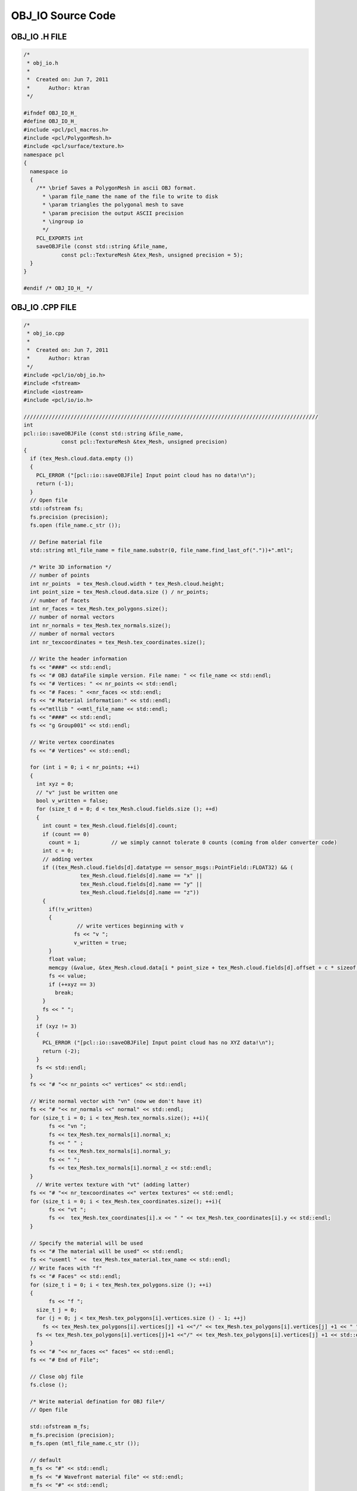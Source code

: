 OBJ_IO Source Code
=======================================
   
.. _obj_io:

OBJ_IO .H FILE
-------------------------------------------

.. code-block:: cpp

	/*
	 * obj_io.h
	 *
	 *  Created on: Jun 7, 2011
	 *      Author: ktran
	 */

	#ifndef OBJ_IO_H_
	#define OBJ_IO_H_
	#include <pcl/pcl_macros.h>
	#include <pcl/PolygonMesh.h>
	#include <pcl/surface/texture.h>
	namespace pcl
	{
	  namespace io
	  {
	    /** \brief Saves a PolygonMesh in ascii OBJ format.
	      * \param file_name the name of the file to write to disk
	      * \param triangles the polygonal mesh to save
	      * \param precision the output ASCII precision
	      * \ingroup io
	      */
	    PCL_EXPORTS int
	    saveOBJFile (const std::string &file_name,
	    	    const pcl::TextureMesh &tex_Mesh, unsigned precision = 5);
	  }
	}

	#endif /* OBJ_IO_H_ */


OBJ_IO .CPP FILE
-------------------------------------------

.. code-block:: cpp

	/*
	 * obj_io.cpp
	 *
	 *  Created on: Jun 7, 2011
	 *      Author: ktran
	 */
	#include <pcl/io/obj_io.h>
	#include <fstream>
	#include <iostream>
	#include <pcl/io/io.h>

	//////////////////////////////////////////////////////////////////////////////////////////////
	int
	pcl::io::saveOBJFile (const std::string &file_name,
		    const pcl::TextureMesh &tex_Mesh, unsigned precision)
	{
	  if (tex_Mesh.cloud.data.empty ())
	  {
	    PCL_ERROR ("[pcl::io::saveOBJFile] Input point cloud has no data!\n");
	    return (-1);
	  }
	  // Open file
	  std::ofstream fs;
	  fs.precision (precision);
	  fs.open (file_name.c_str ());

	  // Define material file
	  std::string mtl_file_name = file_name.substr(0, file_name.find_last_of("."))+".mtl";

	  /* Write 3D information */
	  // number of points
	  int nr_points  = tex_Mesh.cloud.width * tex_Mesh.cloud.height;
	  int point_size = tex_Mesh.cloud.data.size () / nr_points;
	  // number of facets
	  int nr_faces = tex_Mesh.tex_polygons.size();
	  // number of normal vectors
	  int nr_normals = tex_Mesh.tex_normals.size();
	  // number of normal vectors
	  int nr_texcoordinates = tex_Mesh.tex_coordinates.size();

	  // Write the header information
	  fs << "####" << std::endl;
	  fs << "# OBJ dataFile simple version. File name: " << file_name << std::endl;
	  fs << "# Vertices: " << nr_points << std::endl;
	  fs << "# Faces: " <<nr_faces << std::endl;
	  fs << "# Material information:" << std::endl;
	  fs <<"mtllib " <<mtl_file_name << std::endl;
	  fs << "####" << std::endl;
	  fs << "g Group001" << std::endl;

	  // Write vertex coordinates
	  fs << "# Vertices" << std::endl;

	  for (int i = 0; i < nr_points; ++i)
	  {
	    int xyz = 0;
	    // "v" just be written one
	    bool v_written = false;
	    for (size_t d = 0; d < tex_Mesh.cloud.fields.size (); ++d)
	    {
	      int count = tex_Mesh.cloud.fields[d].count;
	      if (count == 0)
		count = 1;          // we simply cannot tolerate 0 counts (coming from older converter code)
	      int c = 0;
	      // adding vertex
	      if ((tex_Mesh.cloud.fields[d].datatype == sensor_msgs::PointField::FLOAT32) && (
	    		  tex_Mesh.cloud.fields[d].name == "x" ||
	    		  tex_Mesh.cloud.fields[d].name == "y" ||
	    		  tex_Mesh.cloud.fields[d].name == "z"))
	      {
	    	if(!v_written)
	    	{
	    		 // write vertices beginning with v
	    		fs << "v ";
	    		v_written = true;
	    	}
		float value;
		memcpy (&value, &tex_Mesh.cloud.data[i * point_size + tex_Mesh.cloud.fields[d].offset + c * sizeof (float)], sizeof (float));
		fs << value;
		if (++xyz == 3)
		  break;
	      }
	      fs << " ";
	    }
	    if (xyz != 3)
	    {
	      PCL_ERROR ("[pcl::io::saveOBJFile] Input point cloud has no XYZ data!\n");
	      return (-2);
	    }
	    fs << std::endl;
	  }
	  fs << "# "<< nr_points <<" vertices" << std::endl;

	  // Write normal vector with "vn" (now we don't have it)
	  fs << "# "<< nr_normals <<" normal" << std::endl;
	  for (size_t i = 0; i < tex_Mesh.tex_normals.size(); ++i){
		fs << "vn ";
		fs << tex_Mesh.tex_normals[i].normal_x;
		fs << " " ;
		fs << tex_Mesh.tex_normals[i].normal_y;
		fs << " ";
		fs << tex_Mesh.tex_normals[i].normal_z << std::endl;
	  }
	    // Write vertex texture with "vt" (adding latter)
	  fs << "# "<< nr_texcoordinates <<" vertex textures" << std::endl;
	  for (size_t i = 0; i < tex_Mesh.tex_coordinates.size(); ++i){
		fs << "vt ";
		fs <<  tex_Mesh.tex_coordinates[i].x << " " << tex_Mesh.tex_coordinates[i].y << std::endl;
	  }

	  // Specify the material will be used
	  fs << "# The material will be used" << std::endl;
	  fs << "usemtl " <<  tex_Mesh.tex_material.tex_name << std::endl;
	  // Write faces with "f"
	  fs << "# Faces" << std::endl;
	  for (size_t i = 0; i < tex_Mesh.tex_polygons.size (); ++i)
	  {
		fs << "f ";
	    size_t j = 0;
	    for (j = 0; j < tex_Mesh.tex_polygons[i].vertices.size () - 1; ++j)
	      fs << tex_Mesh.tex_polygons[i].vertices[j] +1 <<"/" << tex_Mesh.tex_polygons[i].vertices[j] +1 << " "; // vertex index in obj file format starting with 1
	    fs << tex_Mesh.tex_polygons[i].vertices[j]+1 <<"/" << tex_Mesh.tex_polygons[i].vertices[j] +1 << std::endl;
	  }
	  fs << "# "<< nr_faces <<" faces" << std::endl;
	  fs << "# End of File";

	  // Close obj file
	  fs.close ();

	  /* Write material defination for OBJ file*/
	  // Open file

	  std::ofstream m_fs;
	  m_fs.precision (precision);
	  m_fs.open (mtl_file_name.c_str ());

	  // default
	  m_fs << "#" << std::endl;
	  m_fs << "# Wavefront material file" << std::endl;
	  m_fs << "#" << std::endl;

	  m_fs << "newmtl " << tex_Mesh.tex_material.tex_name << std::endl;
	  m_fs << "Ka "<< tex_Mesh.tex_material.tex_Ka.r << " " << tex_Mesh.tex_material.tex_Ka.g << " " << tex_Mesh.tex_material.tex_Ka.b << std::endl; // defines the ambient color of the material to be (r,g,b).
	  m_fs << "Kd "<< tex_Mesh.tex_material.tex_Kd.r << " " << tex_Mesh.tex_material.tex_Kd.g << " " << tex_Mesh.tex_material.tex_Kd.b << std::endl; // defines the diffuse color of the material to be (r,g,b).
	  m_fs << "Ks "<< tex_Mesh.tex_material.tex_Ks.r << " " << tex_Mesh.tex_material.tex_Ks.g << " " << tex_Mesh.tex_material.tex_Ks.b << std::endl; // defines the specular color of the material to be (r,g,b). This color shows up in highlights.
	  m_fs << "d "<< tex_Mesh.tex_material.tex_d << std::endl; // defines the transparency of the material to be alpha.
	  m_fs << "Ns "<< tex_Mesh.tex_material.tex_Ns  << std::endl; // defines the shininess of the material to be s.
	  m_fs << "illum "<< tex_Mesh.tex_material.tex_illum << std::endl; // denotes the illumination model used by the material.
	  	  	  	  	  	  // illum = 1 indicates a flat material with no specular highlights, so the value of Ks is not used.
	  	  	  	  	  	  // illum = 2 denotes the presence of specular highlights, and so a specification for Ks is required.
	  m_fs << "map_Kd " << tex_Mesh.tex_material.tex_file << std::endl;
	  m_fs.close();
	  return (0);
	}

TEXTURE .H
-------------------------------------------

.. code-block:: cpp

	/*
	 * texture.h
	 *
	 *  Created on: Jun 10, 2011
	 *      Author: ktran
	 */

	#ifndef TEXTURE_H_
	#define TEXTURE_H_
	#include <string>
	#include <vector>
	#include <ostream>

	// Include the correct Header path here
	#include <pcl/PolygonMesh.h>
	#include "std_msgs/Header.h"
	#include "sensor_msgs/PointCloud2.h"
	#include "pcl/Vertices.h"
	#include "pcl/point_types.h"

	namespace pcl
	{
	  struct RGB{
	    float r;
		float g;
		float b;
	  }; //RGB

	  struct TexMaterial
	  {
		  std::string		tex_name; 	// texture name
	      std::string  		tex_file; 	// texture file
	      pcl::RGB  		tex_Ka; 	// defines the ambient color of the material to be (r,g,b).
	      pcl::RGB  		tex_Kd; 	// defines the diffuse color of the material to be (r,g,b).
	      pcl::RGB  		tex_Ks; 	// defines the specular color of the material to be (r,g,b). This color shows up in highlights.
	      float 			tex_d; 		// defines the transparency of the material to be alpha.
	      float 			tex_Ns;  	// defines the shininess of the material to be s.
	      int				tex_illum;	// denotes the illumination model used by the material.
	  										  	// illum = 1 indicates a flat material with no specular highlights, so the value of Ks is not used.
	  										    // illum = 2 denotes the presence of specular highlights, and so a specification for Ks is required.
	  }; // TexMaterial
	  struct TextureMesh
	  {
		TextureMesh () : header (), cloud (), tex_polygons ()
		{}

		::std_msgs::Header  			header;

		::sensor_msgs::PointCloud2 		cloud;

		std::vector< ::pcl::Vertices>  	tex_polygons; // polygon which is mapped with specific texture defined in TexMaterial
		std::vector< ::pcl::Normal> 	tex_normals; // normal vertices
		std::vector< ::pcl::PointXY>  	tex_coordinates; // UV coordinates
		TexMaterial						tex_material; // define texture material
		public:
		  typedef boost::shared_ptr< ::pcl::PolygonMesh> Ptr;
		  typedef boost::shared_ptr< ::pcl::PolygonMesh const> ConstPtr;

	  }; // struct TextureMesh

	  typedef boost::shared_ptr< ::pcl::TextureMesh> TextureMeshPtr;
	  typedef boost::shared_ptr< ::pcl::TextureMesh const> TextureMeshConstPtr;

	} // namespace pcl

	#endif /* TEXTURE_H_ */



TEXTURE MAPPING TEST FILE
-------------------------------------------

.. code-block:: cpp

	TEST (PCL, TextureMapping)
	{
	  // Init objects
	  PolygonMesh triangles;
	  GreedyProjectionTriangulation<PointNormal> gp3;

	  // Set parameters
	  gp3.setInputCloud (cloud_with_normals);
	  gp3.setSearchMethod (tree2);
	  gp3.setSearchRadius (0.025);
	  gp3.setMu (2.5);
	  gp3.setMaximumNearestNeighbors (100);
	  gp3.setMaximumSurfaceAgle(M_PI/4); // 45 degrees
	  gp3.setMinimumAngle(M_PI/18); // 10 degrees
	  gp3.setMaximumAngle(2*M_PI/3); // 120 degrees
	  gp3.setNormalConsistency(false);

	  // Reconstruct to get a triangle mesh
	  gp3.reconstruct (triangles);

	  // Texture into mesh
	  TextureMesh texMesh; 

	  texMesh.tex_polygons = triangles.polygons;
	  texMesh.header = triangles.header;
	  texMesh.cloud = triangles.cloud;


	  // 1ST MAPPING: UV mapping (similar to OpenGL per-vertex textures) - Texture is being mapped in the Y plane

	  int nr_points  = texMesh.cloud.width * texMesh.cloud.height;
	  int point_size = texMesh.cloud.data.size () / nr_points;

	  float x_lowest = 100000;
	  float x_highest = 0 ;
	  float y_lowest = 100000;
	  float y_highest = 0 ;
	  float z_lowest = 100000;
	  float z_highest = 0;
	  float x_, y_, z_;
	  for (int i =0; i < nr_points; ++i){
		memcpy (&x_, &texMesh.cloud.data[i * point_size + texMesh.cloud.fields[0].offset + 0 * sizeof (float) ], sizeof (float));
		memcpy (&y_, &texMesh.cloud.data[i * point_size + texMesh.cloud.fields[1].offset + 0 * sizeof (float)], sizeof (float));
		memcpy (&z_, &texMesh.cloud.data[i * point_size + texMesh.cloud.fields[2].offset + 0 * sizeof (float)], sizeof (float));
		// x
		if (x_ <= x_lowest) x_lowest = x_;
		if (x_ > x_lowest) x_highest = x_;

		// y
		if (y_ <= y_lowest) y_lowest = y_;
	    	if (y_ > y_lowest) y_highest = y_;

		// z
		if (z_ <= z_lowest) z_lowest = z_;
		if (z_ > z_lowest) z_highest = z_;
	  }
	  // x
	  float x_range = (x_lowest - x_highest)*-1;
	  float x_offset = 0 - x_lowest;
	  // x
	  float y_range = (y_lowest - y_highest)*-1;
	  float y_offset = 0 - y_lowest;
	  // z
	  float z_range = (z_lowest - z_highest)*-1;
	  float z_offset = 0 - z_lowest;

	  std::vector<PointXY> tmp_coordinates;
	  PointXY tmp_VT;
	  for (int i =0; i < nr_points; ++i){
		memcpy (&x_, &triangles.cloud.data[i * point_size + triangles.cloud.fields[0].offset + 0 * sizeof (float)], sizeof (float));
		memcpy (&y_, &triangles.cloud.data[i * point_size + triangles.cloud.fields[1].offset + 0 * sizeof (float)], sizeof (float));
		memcpy (&z_, &triangles.cloud.data[i * point_size + triangles.cloud.fields[2].offset + 0 * sizeof (float)], sizeof (float));
		// calculate uv coordinates
		tmp_VT.x = (x_ + x_offset)/x_range;
		tmp_VT.y = (z_ + z_offset)/z_range;
		tmp_coordinates.push_back(tmp_VT);
	  }
	  texMesh.tex_coordinates = tmp_coordinates;

	  // material
	  texMesh.tex_material.tex_name = "material_0";
	  texMesh.tex_material.tex_file = "bun0.png";
	  texMesh.tex_material.tex_Ka.r = 0.2f;
	  texMesh.tex_material.tex_Ka.g = 0.2f;
	  texMesh.tex_material.tex_Ka.b = 0.2f;

	  texMesh.tex_material.tex_Kd.r = 0.8f;
	  texMesh.tex_material.tex_Kd.g = 0.8f;
	  texMesh.tex_material.tex_Kd.b = 0.8f;

	  texMesh.tex_material.tex_Ks.r = 1.0f;
	  texMesh.tex_material.tex_Ks.g = 1.0f;
	  texMesh.tex_material.tex_Ks.b = 1.0f;
	  texMesh.tex_material.tex_d = 1.0f;
	  texMesh.tex_material.tex_Ns = 0.0f;
	  texMesh.tex_material.tex_illum = 2;

	  saveOBJFile ("./bun0-gp3.obj", texMesh);

	}

